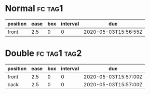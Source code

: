 * Normal                                                            :fc:tag1:
:PROPERTIES:
:FC_CREATED: 2020-05-03T15:56:55Z
:FC_TYPE:  normal
:ID:       9c5e1c79-e0a0-4cf9-9ddd-a2556da0d755
:END:
:REVIEW_DATA:
| position | ease | box | interval | due                  |
|----------+------+-----+----------+----------------------|
| front    |  2.5 |   0 |        0 | 2020-05-03T15:56:55Z |
:END:
* Double                                                       :fc:tag1:tag2:
:PROPERTIES:
:FC_CREATED: 2020-05-03T15:57:00Z
:FC_TYPE:  double
:ID:       dc8340e2-8725-40b7-8e88-4c7fec938fc0
:END:
:REVIEW_DATA:
| position | ease | box | interval | due                  |
|----------+------+-----+----------+----------------------|
| front    |  2.5 |   0 |        0 | 2020-05-03T15:57:00Z |
| back     |  2.5 |   0 |        0 | 2020-05-03T15:57:00Z |
:END:
